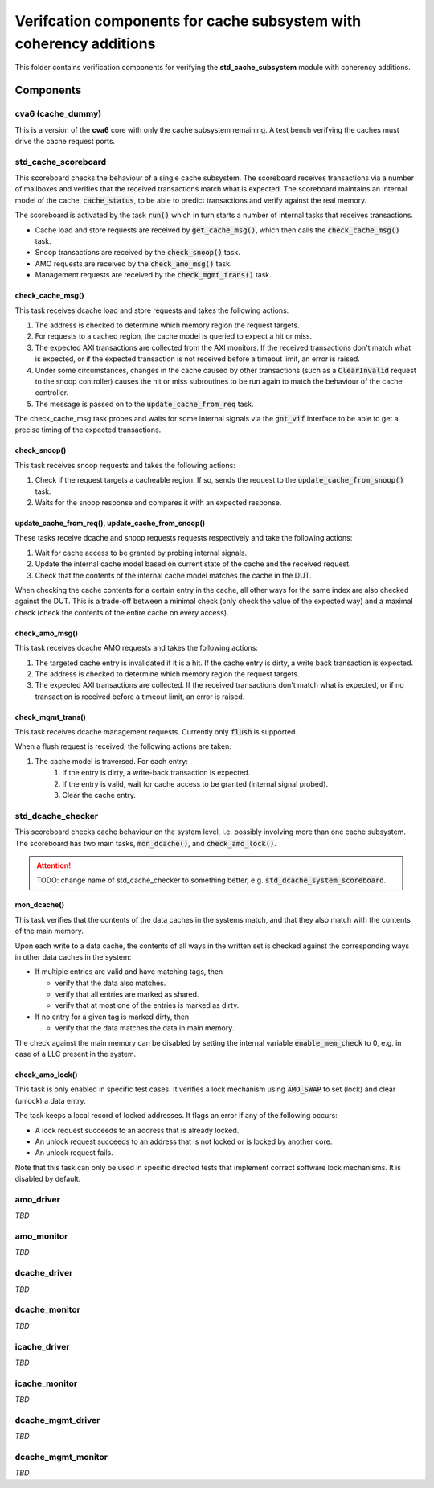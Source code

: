 ================================================================================
Verifcation components for cache subsystem with coherency additions
================================================================================

This folder contains verification components for verifying the
**std_cache_subsystem** module with coherency additions.

-------------------------------------------------------------------------------
Components
-------------------------------------------------------------------------------


cva6 (cache_dummy)
===============================================================================
This is a version of the **cva6** core with only the cache subsystem remaining.
A test bench verifying the caches must drive the cache request ports.


std_cache_scoreboard
===============================================================================
This scoreboard checks the behaviour of a single cache subsystem. The scoreboard
receives transactions via a number of mailboxes and verifies that the received
transactions match what is expected. The scoreboard maintains an internal model
of the cache, :code:`cache_status`, to be able to predict transactions and verify
against the real memory.

The scoreboard is activated by the task :code:`run()` which in turn starts a number of
internal tasks that receives transactions.

* Cache load and store requests are received by :code:`get_cache_msg()`, which then
  calls the :code:`check_cache_msg()` task.
* Snoop transactions are received by the :code:`check_snoop()` task.
* AMO requests are received by the :code:`check_amo_msg()` task.
* Management requests are received by the :code:`check_mgmt_trans()` task.


check_cache_msg()
-------------------------------------------------------------------------------
This task receives dcache load and store requests and takes the following
actions:

#. The address is checked to determine which memory region the request targets.
#. For requests to a cached region, the cache model is queried to expect a hit
   or miss.
#. The expected AXI transactions are collected from the AXI monitors. If the
   received transactions don't match what is expected, or if the expected
   transaction is not received before a timeout limit, an error is raised.
#. Under some circumstances, changes in the cache caused by other transactions
   (such as a :code:`ClearInvalid` request to the snoop controller) causes the hit or
   miss subroutines to be run again to match the behaviour of the cache
   controller.
#. The message is passed on to the :code:`update_cache_from_req` task.

The check_cache_msg task probes and waits for some internal signals via the
:code:`gnt_vif` interface to be able to get a precise timing of the expected
transactions.


check_snoop()
-------------------------------------------------------------------------------
This task receives snoop requests and takes the following actions:

#. Check if the request targets a cacheable region. If so, sends the request to
   the :code:`update_cache_from_snoop()` task.
#. Waits for the snoop response and compares it with an expected response.


update_cache_from_req(), update_cache_from_snoop()
-------------------------------------------------------------------------------
These tasks receive dcache and snoop requests requests respectively and take the
following actions:

#. Wait for cache access to be granted by probing internal signals.
#. Update the internal cache model based on current state of the cache and the
   received request.
#. Check that the contents of the internal cache model matches the cache in the
   DUT.

When checking the cache contents for a certain entry in the cache, all other
ways for the same index are also checked against the DUT. This is a trade-off
between a minimal check (only check the value of the expected way) and a maximal
check (check the contents of the entire cache on every access).


check_amo_msg()
-------------------------------------------------------------------------------
This task receives dcache AMO requests and takes the following actions:

#. The targeted cache entry is invalidated if it is a hit. If the cache entry is
   dirty, a write back transaction is expected.
#. The address is checked to determine which memory region the request targets.
#. The expected AXI transactions are collected. If the received transactions
   don't match what is expected, or if no transaction is received before a
   timeout limit, an error is raised.


check_mgmt_trans()
-------------------------------------------------------------------------------
This task receives dcache management requests. Currently only :code:`flush` is
supported.

When a flush request is received, the following actions are taken:

#. The cache model is traversed. For each entry:
    #. If the entry is dirty, a write-back transaction is expected.
    #. If the entry is valid, wait for cache access to be granted (internal
       signal probed).
    #. Clear the cache entry.


std_dcache_checker
===============================================================================

This scoreboard checks cache behaviour on the system level, i.e. possibly
involving more than one cache subsystem. The scoreboard has two main tasks,
:code:`mon_dcache()`, and :code:`check_amo_lock()`.

.. attention::
   TODO: change name of std_cache_checker to something better, e.g.
   :code:`std_dcache_system_scoreboard`.


mon_dcache()
-------------------------------------------------------------------------------
This task verifies that the contents of the data caches in the systems match,
and that they also match with the contents of the main memory.

Upon each write to a data cache, the contents of all ways in the written set is
checked against the corresponding ways in other data caches in the system:

- If multiple entries are valid and have matching tags, then

  - verify that the data also matches.

  - verify that all entries are marked as shared.

  - verify that at most one of the entries is marked as dirty.

- If no entry for a given tag is marked dirty, then

  - verify that the data matches the data in main memory.

The check against the main memory can be disabled by setting the internal
variable :code:`enable_mem_check` to 0, e.g. in case of a LLC present in the system.


check_amo_lock()
-------------------------------------------------------------------------------
This task is only enabled in specific test cases. It verifies a lock mechanism
using :code:`AMO_SWAP` to set (lock) and clear (unlock) a data entry.

The task keeps a local record of locked addresses. It flags an error if any of
the following occurs:

- A lock request succeeds to an address that is already locked.
- An unlock request succeeds to an address that is not locked or is locked by
  another core.
- An unlock request fails.

Note that this task can only be used in specific directed tests that implement
correct software lock mechanisms. It is disabled by default.


amo_driver
===============================================================================
*TBD*


amo_monitor
===============================================================================
*TBD*


dcache_driver
===============================================================================
*TBD*


dcache_monitor
===============================================================================
*TBD*


icache_driver
===============================================================================
*TBD*


icache_monitor
===============================================================================
*TBD*


dcache_mgmt_driver
===============================================================================
*TBD*


dcache_mgmt_monitor
===============================================================================
*TBD*

